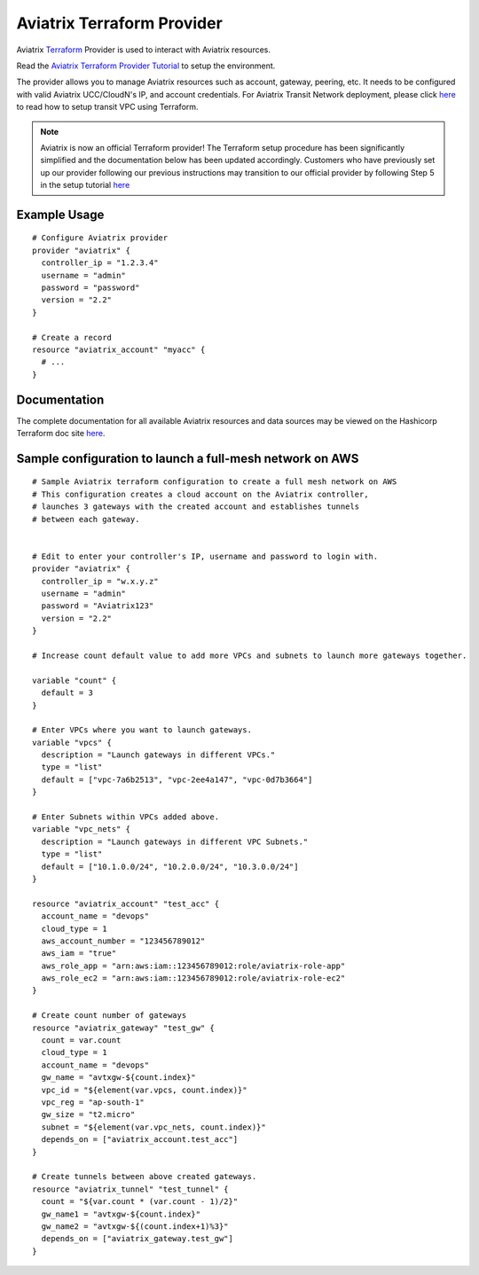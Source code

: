 .. meta::
   :description: Aviatrix Terraform Provider
   :keywords: terraform, terraform provider, api

===========================
Aviatrix Terraform Provider
===========================

Aviatrix `Terraform <https://www.aviatrix.com/learning/cloud-routing-networking/terraform-and-infrastructure-as-code/>`_ Provider is used to interact with Aviatrix resources.

Read the `Aviatrix Terraform Provider Tutorial <https://docs.aviatrix.com/HowTos/tf_aviatrix_howto.html>`_ to setup the environment.

The provider allows you to manage Aviatrix resources such as account, gateway, peering, etc. It needs to be configured with valid Aviatrix UCC/CloudN's IP, and account credentials. For Aviatrix Transit Network deployment, please click `here <http://docs.aviatrix.com/HowTos/Setup_Transit_Network_Terraform.html>`_ to read how to setup transit VPC using Terraform.

.. note::
  Aviatrix is now an official Terraform provider! The Terraform setup procedure has been significantly simplified and the documentation below has been updated accordingly. Customers who have previously set up our provider following our previous instructions may transition to our official provider by following Step 5 in the setup tutorial `here <https://docs.aviatrix.com/HowTos/tf_aviatrix_howto.html>`_

Example Usage
=============

::

	# Configure Aviatrix provider
	provider "aviatrix" {
	  controller_ip = "1.2.3.4"
	  username = "admin"
	  password = "password"
	  version = "2.2"
	}

	# Create a record
	resource "aviatrix_account" "myacc" {
	  # ...
	}

Documentation
=============
The complete documentation for all available Aviatrix resources and data sources may be viewed on the Hashicorp Terraform doc site `here <https://www.terraform.io/docs/providers/aviatrix/>`_.


Sample configuration to launch a full-mesh network on AWS
=========================================================

::

	# Sample Aviatrix terraform configuration to create a full mesh network on AWS
	# This configuration creates a cloud account on the Aviatrix controller,
	# launches 3 gateways with the created account and establishes tunnels
	# between each gateway.


	# Edit to enter your controller's IP, username and password to login with.
	provider "aviatrix" {
	  controller_ip = "w.x.y.z"
	  username = "admin"
	  password = "Aviatrix123"
	  version = "2.2"
	}

	# Increase count default value to add more VPCs and subnets to launch more gateways together.

	variable "count" {
	  default = 3
	}

	# Enter VPCs where you want to launch gateways.
	variable "vpcs" {
	  description = "Launch gateways in different VPCs."
	  type = "list"
	  default = ["vpc-7a6b2513", "vpc-2ee4a147", "vpc-0d7b3664"]
	}

	# Enter Subnets within VPCs added above.
	variable "vpc_nets" {
	  description = "Launch gateways in different VPC Subnets."
	  type = "list"
	  default = ["10.1.0.0/24", "10.2.0.0/24", "10.3.0.0/24"]
	}

	resource "aviatrix_account" "test_acc" {
	  account_name = "devops"
	  cloud_type = 1
	  aws_account_number = "123456789012"
	  aws_iam = "true"
	  aws_role_app = "arn:aws:iam::123456789012:role/aviatrix-role-app"
	  aws_role_ec2 = "arn:aws:iam::123456789012:role/aviatrix-role-ec2"
	}

	# Create count number of gateways
	resource "aviatrix_gateway" "test_gw" {
	  count = var.count
	  cloud_type = 1
	  account_name = "devops"
	  gw_name = "avtxgw-${count.index}"
	  vpc_id = "${element(var.vpcs, count.index)}"
	  vpc_reg = "ap-south-1"
	  gw_size = "t2.micro"
	  subnet = "${element(var.vpc_nets, count.index)}"
	  depends_on = ["aviatrix_account.test_acc"]
	}

	# Create tunnels between above created gateways.
	resource "aviatrix_tunnel" "test_tunnel" {
	  count = "${var.count * (var.count - 1)/2}"
	  gw_name1 = "avtxgw-${count.index}"
	  gw_name2 = "avtxgw-${(count.index+1)%3}"
	  depends_on = ["aviatrix_gateway.test_gw"]
	}


.. disqus::
